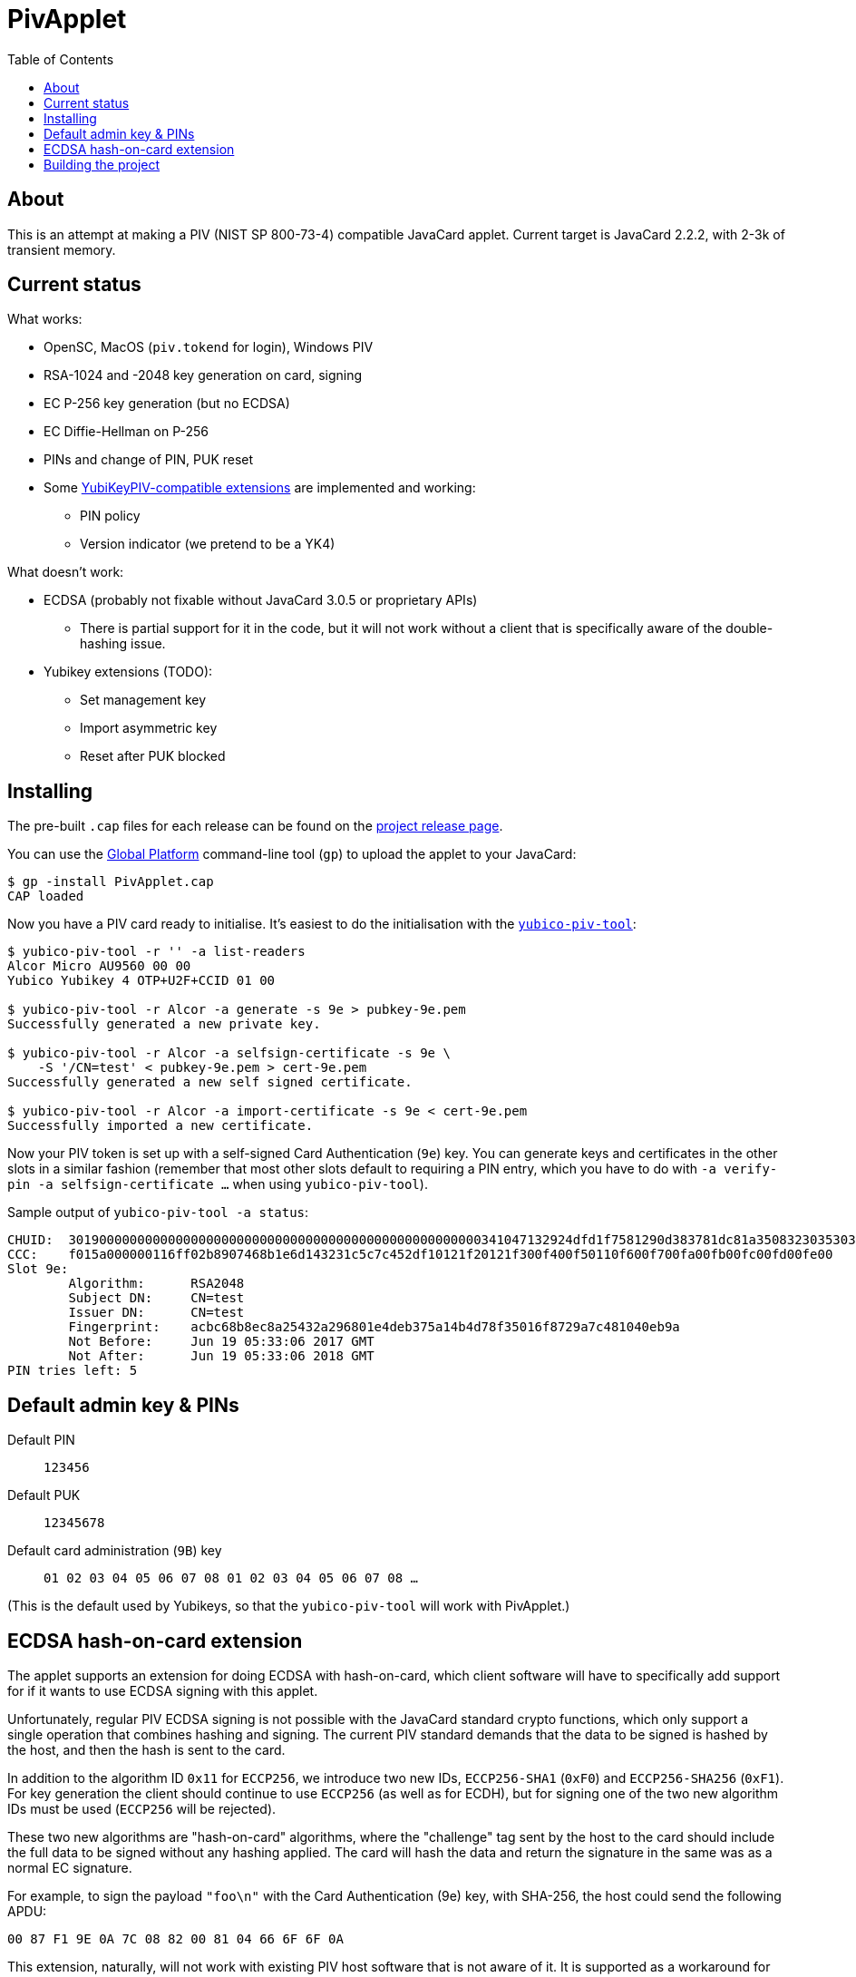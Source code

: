 :toc: left
:source-highlighter: pygments
:doctype: book
:idprefix:
:docinfo:

# PivApplet

## About

This is an attempt at making a PIV (NIST SP 800-73-4) compatible JavaCard
applet. Current target is JavaCard 2.2.2, with 2-3k of transient memory.

## Current status

What works:

 * OpenSC, MacOS (`piv.tokend` for login), Windows PIV
 * RSA-1024 and -2048 key generation on card, signing
 * EC P-256 key generation (but no ECDSA)
 * EC Diffie-Hellman on P-256
 * PINs and change of PIN, PUK reset
 * Some https://developers.yubico.com/PIV/Introduction/Yubico_extensions.html[
   YubiKeyPIV-compatible extensions] are implemented and working:
    - PIN policy
    - Version indicator (we pretend to be a YK4)

What doesn't work:

 * ECDSA (probably not fixable without JavaCard 3.0.5 or proprietary APIs)
   - There is partial support for it in the code, but it will not work without
     a client that is specifically aware of the double-hashing issue.
 * Yubikey extensions (TODO):
   - Set management key
   - Import asymmetric key
   - Reset after PUK blocked

## Installing

The pre-built `.cap` files for each release can be found on the
https://github.com/arekinath/pivapplet/releases[project release page].

You can use the
https://github.com/martinpaljak/GlobalPlatformPro[Global Platform] command-line
tool (`gp`) to upload the applet to your JavaCard:

-----
$ gp -install PivApplet.cap
CAP loaded
-----

Now you have a PIV card ready to initialise. It's easiest to do the
initialisation with the
https://developers.yubico.com/yubico-piv-tool/[`yubico-piv-tool`]:

-----
$ yubico-piv-tool -r '' -a list-readers
Alcor Micro AU9560 00 00
Yubico Yubikey 4 OTP+U2F+CCID 01 00

$ yubico-piv-tool -r Alcor -a generate -s 9e > pubkey-9e.pem
Successfully generated a new private key.

$ yubico-piv-tool -r Alcor -a selfsign-certificate -s 9e \
    -S '/CN=test' < pubkey-9e.pem > cert-9e.pem
Successfully generated a new self signed certificate.

$ yubico-piv-tool -r Alcor -a import-certificate -s 9e < cert-9e.pem
Successfully imported a new certificate.
-----

Now your PIV token is set up with a self-signed Card Authentication (`9e`)
key. You can generate keys and certificates in the other slots in a similar
fashion (remember that most other slots default to requiring a PIN entry,
which you have to do with `-a verify-pin -a selfsign-certificate ...` when
using `yubico-piv-tool`).

Sample output of `yubico-piv-tool -a status`:

-----
CHUID:	301900000000000000000000000000000000000000000000000000341047132924dfd1f7581290d383781dc81a350832303530303130313e00fe00
CCC:	f015a000000116ff02b8907468b1e6d143231c5c7c452df10121f20121f300f400f50110f600f700fa00fb00fc00fd00fe00
Slot 9e:
	Algorithm:	RSA2048
	Subject DN:	CN=test
	Issuer DN:	CN=test
	Fingerprint:	acbc68b8ec8a25432a296801e4deb375a14b4d78f35016f8729a7c481040eb9a
	Not Before:	Jun 19 05:33:06 2017 GMT
	Not After:	Jun 19 05:33:06 2018 GMT
PIN tries left:	5
-----

## Default admin key & PINs

Default PIN:: `123456`
Default PUK:: `12345678`
Default card administration (`9B`) key:: `01 02 03 04 05 06 07 08 01 02 03 04 05 06 07 08 ...`

(This is the default used by Yubikeys, so that the `yubico-piv-tool` will
work with PivApplet.)

## ECDSA hash-on-card extension

The applet supports an extension for doing ECDSA with hash-on-card, which client
software will have to specifically add support for if it wants to use ECDSA
signing with this applet.

Unfortunately, regular PIV ECDSA signing is not possible with the JavaCard
standard crypto functions, which only support a single operation that combines
hashing and signing. The current PIV standard demands that the data to be
signed is hashed by the host, and then the hash is sent to the card.

In addition to the algorithm ID `0x11` for `ECCP256`, we introduce two new IDs,
`ECCP256-SHA1` (`0xF0`) and `ECCP256-SHA256` (`0xF1`). For key generation the
client should continue to use `ECCP256` (as well as for ECDH), but for signing
one of the two new algorithm IDs must be used (`ECCP256` will be rejected).

These two new algorithms are "hash-on-card" algorithms, where the "challenge"
tag sent by the host to the card should include the full data to be signed
without any hashing applied. The card will hash the data and return the
signature in the same was as a normal EC signature.

For example, to sign the payload `"foo\n"` with the Card Authentication (9e)
key, with SHA-256, the host could send the following APDU:

```
00 87 F1 9E 0A 7C 08 82 00 81 04 66 6F 6F 0A
```

This extension, naturally, will not work with existing PIV host software that is
not aware of it. It is supported as a workaround for users who are ok with
customising their host software who really want to use ECDSA.

## Building the project

We use https://github.com/martinpaljak/ant-javacard[ant-javacard] for builds.

-----
$ git clone https://github.com/arekinath/PivApplet
...

$ cd PivApplet
$ git submodule init && git submodule update
...

$ export JC_HOME=/path/to/jckit-2.2.2
$ ant
-----

The capfile will be output in the `./bin` directory, along with the `.class`
files (which can be used with jCardSim).
